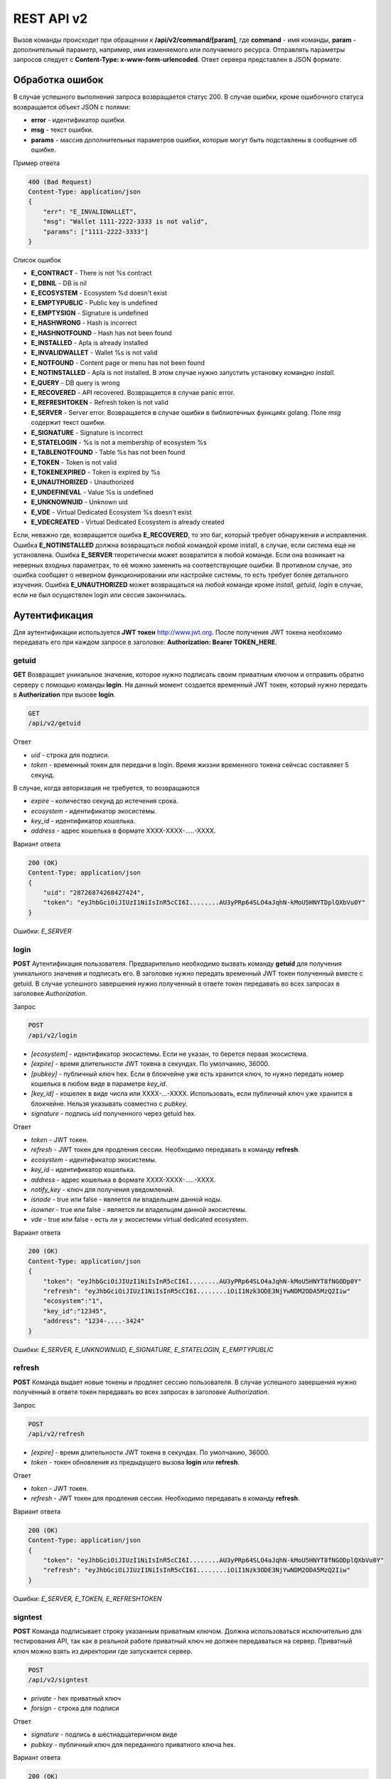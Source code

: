 ################################################################################
REST API v2
################################################################################

Вызов команды происходит при обращении к **/api/v2/command/[param]**, где **command** - имя команды, **param** - дополнительный параметр, например, имя изменяемого или получаемого ресурса. Отправлять параметры запросов следует с **Content-Type: x-www-form-urlencoded**. Ответ сервера представлен в JSON формате.

********************************************************************************
Обработка ошибок
********************************************************************************

В случае успешного выполнения запроса возвращается статус 200. В случае ошибки, кроме ошибочного статуса возвращается объект JSON c полями:

* **error** - идентификатор ошибки. 
* **msg** - текст ошибки. 
* **params** - массив дополнительных параметров ошибки, которые могут быть подставлены в сообщение об ошибке.

Пример ответа

.. code:: 

    400 (Bad Request)
    Content-Type: application/json
    {
        "err": "E_INVALIDWALLET",
        "msg": "Wallet 1111-2222-3333 is not valid",
        "params": ["1111-2222-3333"]
    }

Список ошибок

* **E_CONTRACT** - There is not %s contract
* **E_DBNIL** - DB is nil
* **E_ECOSYSTEM** - Ecosystem %d doesn't exist
* **E_EMPTYPUBLIC** - Public key is undefined
* **E_EMPTYSIGN** - Signature is undefined
* **E_HASHWRONG** - Hash is incorrect
* **E_HASHNOTFOUND** - Hash has not been found
* **E_INSTALLED** - Apla is already installed
* **E_INVALIDWALLET** - Wallet %s is not valid
* **E_NOTFOUND** - Content page or menu has not been found
* **E_NOTINSTALLED** - Apla is not installed. В этом случае нужно запустить установку командно *install*.
* **E_QUERY** - DB query is wrong
* **E_RECOVERED** - API recovered. Возвращается в случае panic error.
* **E_REFRESHTOKEN** - Refresh token is not valid
* **E_SERVER** - Server error. Возвращается в случае ошибки в библиотечных функциях golang. Поле *msg* содержит текст ошибки.
* **E_SIGNATURE** - Signature is incorrect
* **E_STATELOGIN** - %s is not a membership of ecosystem %s
* **E_TABLENOTFOUND** - Table %s has not been found
* **E_TOKEN** - Token is not valid
* **E_TOKENEXPIRED** - Token is expired by %s
* **E_UNAUTHORIZED** - Unauthorized
* **E_UNDEFINEVAL** - Value %s is undefined
* **E_UNKNOWNUID** - Unknown uid
* **E_VDE** - Virtual Dedicated Ecosystem %s doesn't exist
* **E_VDECREATED** - Virtual Dedicated Ecosystem is already created


Если, неважно где, возвращается ошибка **E_RECOVERED**, то это баг, который требует обнаружения и исправления. Ошибка **E_NOTINSTALLED** должна возвращаться любой командой кроме install, в случае, если система еще не установлена. Ошибка **E_SERVER** теоретически может возвратится в любой команде. Если она возникает на неверных входных параметрах, то её можно заменить на соответствующие ошибки. В противном случае, это ошибка сообщает о неверном функционировании или настройке системы, то есть требует более детального изучения. Ошибка **E_UNAUTHORIZED** может возвращаться на любой команде кроме *install, getuid, login* в случае, если не был осуществлен login или сессия закончилась.

********************************************************************************
Аутентификация
********************************************************************************

Для аутентификации используется **JWT токен** http://www.jwt.org. После получения JWT токена необхоимо передавать его при каждом запросе в заголовке: **Authorization: Bearer TOKEN_HERE**. 

getuid
==============================
**GET** Возвращает уникальное значение, которое нужно подписать своим приватным ключом и отправить обратно серверу с помощью команды **login**. На данный момент создается временный JWT токен, который нужно передать в **Authorization** при вызове **login**.

.. code:: 
    
    GET
    /api/v2/getuid
    
Ответ

* *uid* - строка для подписи.
* *token* - временный токен для передачи в login. Время жиззни временного токена сейчсас составляет 5 секунд.

В случае, когда авторизация не требуется, то возвращаются

* *expire* - количество секунд до истечения срока. 
* *ecosystem* - идентификатор экосистемы.
* *key_id* - идентификатор  кошелька.
* *address* - адрес кошелька в формате XXXX-XXXX-.....-XXXX.
    
Вариант ответа

.. code:: 
    
    200 (OK)
    Content-Type: application/json
    {
        "uid": "28726874268427424",
        "token": "eyJhbGciOiJIUzI1NiIsInR5cCI6I........AU3yPRp64SLO4aJqhN-kMoU5HNYTDplQXbVu0Y"
    }
    
Ошибки: *E_SERVER*   

login
==============================
**POST** Аутентификация пользователя. Предварительно необходимо вызвать команду **getuid** для получения уникального значения и подписать его. В заголовке нужно передать временный JWT токен полученный вместе с getuid. В случае успешного завершения нужно полученный в ответе токен передавать во всех запросах в заголовке *Authorization*.

Запрос

.. code:: 

    POST
    /api/v2/login
    
* *[ecosystem]* - идентификатор экосистемы. Если не указан, то берется первая экосистема.
* *[expire]* - время длительности JWT токена в секундах. По умолчанию, 36000.
* *[pubkey]* - публичный ключ hex. Если в блокчейне уже есть хранится ключ, то нужно передать номер кошелька в любом виде в параметре *key_id*. 
* *[key_id]* - кошелек в виде числа или XXXX-...-XXXX. Использовать, если публичный ключ уже хранится в блокчейне. Нельзя указывать совместно с *pubkey*.
* *signature* - подпись uid полученного через getuid hex.

Ответ

* *token* - JWT токен.
* *refresh* - JWT токен для продления сессии. Необходимо передавать в команду **refresh**.
* *ecosystem* - идентификатор экосистемы.
* *key_id* - идентификатор  кошелька.
* *address* - адрес кошелька в формате XXXX-XXXX-.....-XXXX.
* *notify_key* - ключ для получения уведомлений.
* *isnode* - true или false - является ли владельцем данной ноды.
* *isowner* - true или false - является ли владельцем данной экосистемы.
* *vde* - true или false - есть ли у экосистемы virtual dedicated ecosystem.

Вариант ответа

.. code:: 
    
    200 (OK)
    Content-Type: application/json
    {
        "token": "eyJhbGciOiJIUzI1NiIsInR5cCI6I........AU3yPRp64SLO4aJqhN-kMoU5HNYT8fNGODp0Y"
        "refresh": "eyJhbGciOiJIUzI1NiIsInR5cCI6I........iOiI1Nzk3ODE3NjYwNDM2ODA5MzQ2Iiw"        
        "ecosystem":"1",
        "key_id":"12345",
        "address": "1234-....-3424"
    }      

Ошибки: *E_SERVER, E_UNKNOWNUID, E_SIGNATURE, E_STATELOGIN, E_EMPTYPUBLIC* 

refresh
==============================
**POST** Команда выдает новые токены и продляет сессию пользователя. В случае успешного завершения нужно полученный в ответе токен передавать во всех запросах в заголовке *Authorization*.

Запрос

.. code:: 

    POST
    /api/v2/refresh
    
* *[expire]* - время длительности JWT токена в секундах. По умолчанию, 36000.
* *token* - токен обновления из предыдущего вызова **login** или **refresh**.

Ответ

* *token* - JWT токен.
* *refresh* - JWT токен для продления сессии. Необходимо передавать в команду **refresh**.

Вариант ответа

.. code:: 
    
    200 (OK)
    Content-Type: application/json
    {
        "token": "eyJhbGciOiJIUzI1NiIsInR5cCI6I........AU3yPRp64SLO4aJqhN-kMoU5HNYT8fNGODplQXbVu0Y"
        "refresh": "eyJhbGciOiJIUzI1NiIsInR5cCI6I........iOiI1Nzk3ODE3NjYwNDM2ODA5MzQ2Iiw"        
    }      

Ошибки: *E_SERVER, E_TOKEN, E_REFRESHTOKEN* 

signtest
==============================
**POST** Команда подписывает строку указанным приватным ключом. Должна использоваться исключительно для тестирования API, так как в реальной работе приватный ключ не должен передаваться на сервер. Приватный ключ можно взять из директории где запускается сервер.

.. code:: 
    
    POST
    /api/v2/signtest
 
* *private* - hex приватный ключ
* *forsign* - строка для подписи

Ответ

* *signature* - подпись в шестнадцатеричном виде
* *pubkey* - публичный ключ для переданного приватного ключа hex.
    
Вариант ответа

.. code:: 
    
    200 (OK)
    Content-Type: application/json
    {
        "signature": "0011fa...",
        "pubkey": "324bd7..."
    }      

Ошибки: *E_SERVER* 

********************************************************************************
Служебные команды
********************************************************************************

install
==============================
**POST** Команда производит установку системы. После успешной установки систему требуется перезапустить. 

Запрос

.. code:: 

    POST
    /api/v2/install
 
* *type* - тип установки: **PRIVATE_NET, TESTNET_NODE, TESTNET_URL**.
* *log_level* - уровень логгирования: **ERROR, DEBUG**.
* *first_load_blockchain_url* - адрес для получения блокчейна. Указывается в случае *type* равным *TESTNET_URL*.
* *db_host* - хост для БД PostgreSQL. Например, *localhost*
* *db_port* - порт для БД PostgreSQL. Например, *5432*
* *db_name* - имя БД PostgreSQL. Например, *mydb*
* *db_user* - имя пользователя для подключения к БД PostgreSQL. Например, *postgres*
* *db_pass* - пароль для подключения к БД PostgreSQL. Например, *postgres*
* *generate_first_block* - Может быть равен 0 или 1 когда *type* равен *Private-net*. 
* *first_block_dir* - директория где хранится файл *1block* с первым блоком. Указывается когда *generate_first_block* равен 0     и *type* равен *PRIVATE_NET*.

Ответ

* *success* - true в случае успешного завершения.

Вариант ответа

.. code:: 
    
    200 (OK)
    Content-Type: application/json
    {
        "success": true
    }      

Ошибки: *E_SERVER, E_INSTALLED, E_DBNIL* 

********************************************************************************
Функции получения данных
********************************************************************************

balance
==============================
**GET** Получить баланс указанного кошелька в текущей экосистеме. 

Запрос

.. code:: 
    
    GET
    /api/v2/balance/{key_id}
    
* *key_id* - Номер кошелька. Может быть представлен в любом формате - int64, uint64, XXXX-...-XXXX. Поиск указанного кошелька осуществляется в экосистеме, в которую вошел пользователь.   
    
Ответ    

* *amount* - cумма в кошельке в минимальных единицах (например, в qAPLA).
* *money* - cумма в кошельке в единицах (например, в APLA).
    
Вариант ответа

.. code:: 
    
    200 (OK)
    Content-Type: application/json
    {
        "amount": "123450000000000000000",
        "money": "123.45"
    }      

********************************************************************************
Работа с экосистемами
********************************************************************************

ecosystems
==============================
**GET** Возвращает количество экосистем.

.. code:: 
    
    GET
    /api/v2/ecosystems/

Ответ

* *number* - количество установленных экосистем.
    
Вариант ответа

.. code:: 
    
    200 (OK)
    Content-Type: application/json
    {
        "number": 100,
    }      

vde/create
==============================
**POST** Создает Virtal Dedicated Ecosystem для текущей экосистемы.

.. code:: 
    
    POST
    /api/v2/vde/create

Ответ

* *result* - возвращает *true*, если VDE успешно создалась.
    
Вариант ответа

.. code:: 
    
    200 (OK)
    Content-Type: application/json
    {
        "result": true,
    }     
    
Ошибки: *E_VDECREATED*

ecosystemparams
==============================
**GET** Возвращает список параметров экосистемы.

Запрос

.. code:: 
    
    GET
    /api/v2/ecosystemparams/[?ecosystem=...&names=...]

* *[ecosystem]* - идентификатор экосистемы. Если не указан, то будут возвращены параметры текущей экосистемы.
* *[names]* - список получаемых параметров. При желании можно указать через запятую список имен получаемых параметров. Например, */api/v2/ecosystemparams/?names=name,currency,logo*.
* *[vde]* - укажите *true*, если необходимо получить параметры VDE. В противном случае, этот параметр указывать не нужно.


Ответ 

* *list* - массив, каждый элемент которого содержит следующие параметры.

  * *name* - наименование параметра.
  * *value* - значение параметра.
  * *conditions* - условие изменения параметра

Вариант ответа

.. code:: 
    
    200 (OK)
    Content-Type: application/json
    {
        "list": [{ 
            "name": "name",
            "value": "MyState",
            "conditions": "true",
        }, 
        { 
            "name": "currency",
            "value": "MY",
            "conditions": "true",
        }, 
        ]
    }      

Ошибки: *E_ECOSYSTEM,E_VDE*

ecosystemparam/{name}
==============================
**GET** Получить информацию о параметре с именем **{name}** в текущей или указанной экосистеме. 

Запрос

.. code:: 
    
    GET
    /api/v2/ecosystemparam/{name}[?ecosystem=1]
    
* *name* - имя запрашиваемого параметра.
* *[ecosystem]* - можно указать идентификатор экосистемы. По умолчанию, возвратится значение текущей экосистемы.
* *[vde]* - укажите *true*, если необходимо получить параметр из VDE. В противном случае, этот параметр указывать не нужно.

Ответ
    
* *name* - наименование параметра.
* *value* - значение параметра.
* *conditions* - условие изменения параметра    
    
Вариант ответа

.. code:: 
    
    200 (OK)
    Content-Type: application/json
    {
        "name": "currency",
        "value": "MYCUR",
        "conditions": "true"
    }      

Ошибки: *E_ECOSYSTEM,E_VDE*
    
tables/[?limit=...&offset=...]
==============================
**GET** Возвращает список таблиц в текущей экосистеме. Можно указать смещение и количество запрашиваемых таблицы. 

Запрос

* *[limit]* - количество записей. По умолчанию, 25.
* *[offset]* - смещение начала записей. По умолчанию, 0.
* *[vde]* - укажите *true*, если необходимо получить список таблиц в VDE. В противном случае, этот параметр указывать не нужно.

.. code:: 
    
    GET
    /api/v2/tables

Ответ

* *count* - общее количество записей в таблице.
* *list* - массив, каждый элемент которого содержит следующие параметры.

  * *name* - наименование таблицы. Имя таблицы возвращается без префикса.
  * *count* - количество записей в таблице.

Вариант ответа

.. code:: 
    
    200 (OK)
    Content-Type: application/json
    {
        "count": "100"
        "list": [{ 
            "name": "accounts",
            "count": "10",
        }, 
        { 
            "name": "citizens",
            "count": "5",
       }, 
        ]
    }    

Ошибки: *E_VDE*    

table/{name}
==============================
**GET** Возвращает информацию о таблице с указанным именем в текущей экосистеме.

Возвращаются следующие поля: "name" - имя таблицы, "insert" - права на вставку элементов, "new_column" - права на добавление клонки, "update": права на изменени прав, "columns" - массив колонок с полями *name, type, perm* - имя, тип, права на изменение.

Запрос

.. code:: 
    
    GET
    /api/v2/table/mytable
    
* *name* - имя таблицы (без префикса-идентифкатора экосистемы).
* *[vde]* - укажите *true*, если необходимо получить информацию о таблице VDE. В противном случае, этот параметр указывать не нужно.

Ответ

* *name* - имя таблицы (без префикса-идентифкатора экосистемы).
* *insert* - условие на добавление записей.
* *new_column* - условие на добавление колонки.
* *update* - условие на изменение записей.
* *conditions* - условие на изменение настроек таблицы.
* *columns* - массив информации о колонках.

  * *name* - имя столбца.
  * *type* - тип колонки. Возможны следующие значения: **varchar,bytea,number,money,text,double,character**.
  * *perm* - Условие на изменения записе в столбце.
    
Вариант ответа

.. code:: 
    
    200 (OK)
    Content-Type: application/json
    {
        "name": "mytable",
        "insert": "ContractConditions(`MainCondition`)",
        "new_column": "ContractConditions(`MainCondition`)",
        "update": "ContractConditions(`MainCondition`)",
        "conditions": "ContractConditions(`MainCondition`)",
        "columns": [{"name": "mynum", "type": "number", "perm":"ContractConditions(`MainCondition`)" }, 
            {"name": "mytext", "type": "text", "perm":"ContractConditions(`MainCondition`)" }
        ]
    }      
    
Ошибки: *E_TABLENOTFOUND,E_VDE*    
    
list/{name}[?limit=...&offset=...&columns=]
==============================
**GET** Возвращает список записей указанной таблицы в текущей экосистеме. Можно указать смещение и количество запрашиваемых элементов таблицы. 

Запрос

* *name* - имя таблицы.
* *[limit]* - количество записей. По умолчанию, 25.
* *[offset]* - смещение начала записей. По умолчанию, 0.
* *[columns]* - список запрашиваемых колонок через запятую. Если не указано, то будут возвращены все колонки. Колонка id возвращается в любом случае.
* *[vde]* - укажите *true*, если необходимо получить записи из таблицы в VDE. В противном случае, этот параметр указывать не нужно.

.. code:: 
    
    GET
    /api/v2/list/mytable?columns=name

Ответ

* *count* - общее количество записей в таблице.
* *list* - массив, каждый элемент которого содержит следующие параметры.

  * *id* - идентификатор записи.
  * последовательность запрошенных колонок. 

Вариант ответа

.. code:: 
    
    200 (OK)
    Content-Type: application/json
    {
        "count": "10"
        "list": [{ 
            "id": "1",
            "name": "John",
        }, 
        { 
            "id": "2",
            "name": "Mark",
       }, 
        ]
    }   

row/{tablename}/{id}[?columns=]
==============================
**GET** Возвращает запись таблицы с указанным id в текущей экосистеме. Можно указать возвращаемые колонки. 

Запрос

* *tablename* - имя таблицы.
* *id* - идентификатор записи.
* *[columns]* - список запрашиваемых колонок через запятую. Если не указано, то будут возвращены все колонки. Колонка id возвращается в любом случае.
* *[vde]* - укажите *true*, если необходимо получить запись из таблицы в VDE. В противном случае, этот параметр указывать не нужно.

.. code:: 
    
    GET
    /api/v2/row/mytable/10?columns=name

Ответ

* *value* - массив полученных значений колонок.

  * *id* - идентификатор записи.
  * последовательность запрошенных колонок. 

Вариант ответа

.. code:: 
    
    200 (OK)
    Content-Type: application/json
    {
        "values": {
        "id": "10",
        "name": "John",
        }
    }   

systemparams
==============================
**GET** Возвращает список системных параметров.

Запрос

.. code:: 
    
    GET
    /api/v2/systemparams/[?names=...]

* *[names]* - список получаемых параметров. При желании можно указать через запятую список имен получаемых параметров. Например, */api/v2/systemparams/?names=max_columns,max_indexes*.

Ответ 

* *list* - массив, каждый элемент которого содержит следующие параметры.

  * *name* - наименование параметра.
  * *value* - значение параметра.
  * *conditions* - условие изменения параметра

Вариант ответа

.. code:: 
    
    200 (OK)
    Content-Type: application/json
    {
        "list": [{ 
            "name": "max_columns",
            "value": "100",
            "conditions": "ContractAccess("@0UpdSysParam")",
        }, 
        { 
            "name": "max_indexes",
            "value": "1",
            "conditions": "ContractAccess("@0UpdSysParam")",
        }, 
        ]
    }      

history/{name}/{id}
==============================
**GET** Возвращает историю изменения записи указанной таблицы в текущей экосистеме. 

Запрос

* *name* - имя таблицы.
* *id* - идентификатор записи.

.. code:: 
    
    GET
    /api/v2/history/pages/1

Ответ

* *list* - массив, каждый элемент которого содержит измененные параметры для запрашиваемой записи

Вариант ответа

.. code:: 
    
    200 (OK)
    Content-Type: application/json
    {
        "list": [
            {
                "name": "default_page",
                "value": "P(class, Default Ecosystem Page)"
            },
            {
                "menu": "default_menu"
            }
        ]
    }

********************************************************************************
Функции работы с контрактами
********************************************************************************

contracts[?limit=...&offset=...]
==============================
**GET** Возвращает список контрактов в текущей экосистеме. Можно указать смещение и количество запрашиваемых контрактов. 

Запрос

* *[limit]* - количество записей. По умолчанию, 25.
* *[offset]* - смещение начала записей. По умолчанию, 0.
* *[vde]* - укажите *true*, если необходимо получить список контрактов из VDE. В противном случае, этот параметр указывать не нужно.

.. code:: 
    
    GET
    /api/v2/contracts

Ответ

* *count* - общее количество записей в таблице.
* *list* - массив, каждый элемент которого содержит следующие параметры.

  * *id* - идентификатор записи.
  * *name* - имя контракта.
  * *value* - исходный текст контракта.
  * *active* - равно "1", если контракт активирован, и "0" в противном случае.
  * *key_id* - кошелек, владелец контракта. 
  * *address* - кошелек владельца контракта в формате XXXX-...-XXXX. 
  * *conditions* - условия изменения.
  * *token_id* - экосистема, в валюте которой оплачивается контракт.

Вариант ответа

.. code:: 
    
    200 (OK)
    Content-Type: application/json
    {
        "count": "10"
        "list": [{ 
            "id": "1",
            "name": "MainCondition",
            "token_id":"1", 
            "key_id":"2061870654370469385", 
            "active":"0",
            "value":"contract MainCondition {
  conditions {
      if(StateVal(`founder_account`)!=$citizen)
      {
          warning `Sorry, you dont have access to this action.`
        }
      }
    }",
    "address":"0206-1870-6543-7046-9385",
    "conditions":"ContractConditions(`MainCondition`)"        
     }, 
    ...
      ]
    }   


contract/{name}
==============================
**GET** Получить информацию о смарт конракте с именем **{name}**. По умолчанию, смарт контракт ищется в текущей экосистеме.

Запрос

* *name* - имя смарт контракта.
* *[vde]* - укажите *true*, если необходимо получить информацию о контракте из VDE. В противном случае, этот параметр указывать не нужно.

.. code:: 
    
    GET
    /api/v2/contract/mycontract

Ответ

* *name* - имя смарт контракта с идентификатором экосистемы. Например, *@{idecosystem}name.
* *active* - true если контракт активирован и false в противном случае.
* *key_id* - идентификатор владельца контракта.
* *address* - кошелек владельца в формате XXXX-...-XXXX.
* *tableid* - идентификатор записи в таблице contracts, где хранится исходный код данного контракта.
* *fields* -  массив, содержащий информацию о каждом параметре в разделе **data** контракта и содержит поля:

  * *name* - имя поля.
  * *htmltype* - html тип.
  * *type* - тип парметра.
  * *tags* - тэги параметра.
    
Вариант ответа

.. code:: 
    
    200 (OK)
    Content-Type: application/json
    {
        "fields" : [
            {"name":"amount", "htmltype":"textinput", "type":"int64", "tags": "optional"},
            {"name":"name", "htmltype":"textinput", "type":"string" "tags": ""}
        ],
        "name": "@1mycontract",
        "tableid" : 10,
        "active": true
    }      

contract/{name}
==============================
**POST** Вызвать смарт контракт с указанным именем **{name}**. Предварительно нужно вызывать команду **prepare/{name}** (POST) и подписывать возвращаемое поле *forsign*. В случае успешного выполнения возвращается хэш транзакции, c помощью которого можно получить номер блока в случае успешного выполнения или текст ошибки.

Запрос

* *name* - имя вызываемого контракта. Если контракт вызывается из другой эклсистемы, то необходимо указывать полное имя с идентификатором экосистемы (*@1MainContract*).
* *[token_ecosystem]* - для неактивированных контрактов можно указать валютой какой экосистемы будет оплачен контракт. В этом случае аккаунт и публичный ключ *token_ecosystem* и текущей экосистемы должны совпадать.
* *[max_sum]* - при вызове неактивированных контрактов можно указать максимальную сумму, которую согласны потратить на выполнение данного контракта.
* *[payover]* - для неактивированных контрактов можно указать надбавку за срочность - сколько добавить к fuel_rate при вычислении оплаты.
* параметры, необходимые для данного контракта.
* *signature* - hex подпись значения *forsign*, которое получено из prepare.
* *time* - время, возвращенное prepare.
* *pubkey* - hex публичный ключ подписавшего контракт. Следует заметить, что если публичный ключ уже хранится в таблице keys данной экосистемы, то его можно не передавать.
* *[vde]* - укажите *true*, если вы вызываете смарт контракт из VDE. В противном случае, этот параметр указывать не нужно.

.. code:: 
 
    POST
    /api/v2/contract/mycontract
    signature - hex подпись
    time - время, возвращенное prepare

Ответ

* *hash* - hex хэш отправленной транзакции.

Вариант ответа

.. code:: 

    200 (OK)
    Content-Type: application/json
    {
        "hash" : "67afbc435634.....",
    }


prepare/{name}
==============================
**POST** Отправляет запрос на получение строки для подписи указанного контракта. В качестве **{name}** необходимо указать имя транзакции для которой следует возвратить строку для подписи. В параметре forsign возвращается строка, которую необходимо будет подписать. Также возвращается параметр time, который нужно будет передать вместе с подписью. 

Запрос

* *name* - имя контракта. Если вызывается контракт из другой экосистемы, то необходимо указывать полное имя (*@1MainContract*).
* *[token_ecosystem]* - для неактивированных контрактов можно указать валютой какой экосистемы будет оплачен контракт. В этом случае аккаунт и публичный ключ *token_ecosystem* и текущей экосистемы должны совпадать.
* *[max_sum]* - при вызове неактивированных контрактов можно указать максимальную сумму, которую согласны потратить на выполнение данного контракта.
* *[payover]* - для неактивированных контрактов можно указать надбавку за срочность - сколько добавить к fuel_rate при вычислении оплаты.
* *[vde]* - укажите *true*, если вы будете вызывать смарт контракт из VDE. В противном случае, этот параметр указывать не нужно.
* параметры, необходимые для данного контракта.

.. code:: 
    
    POST
    /api/v2/prepare/mycontract

Ответ

* *forsign* - строка для подписи.
* *time* - время, которое нужно будет передать вместе с контрактом.

Вариант ответа

.. code:: 
    
    200 (OK)
    Content-Type: application/json
    {
        "time": 423523768,
        "forsign": "......", 
    }      
    
txstatus/{hash}
==============================
**GET** Возвращает номер блока или ошибку отправленной транзакции с данным хэшем. Если возвращаемые значения *blockid* и *errmsg* пустые, значит транзакция еще не была запечатана в блок.

Запрос

* *hash* - хэш проверяемой транзакции.

.. code:: 
    
    GET
    /api/v2/txstatus/2353467abcd7436ef47438
    
Ответ

* *blockid* - номер блока, в случае успешной обработки транзакции.
* *result* - результат работы транзакции, возвращаемый через переменную **$result**.
* *errmsg* - текст ошибки, в случае отклонения транзакции.
    
Вариант ответа

.. code:: 
    
    200 (OK)
    Content-Type: application/json
    {
        "blockid": "4235237",
        "result": ""
    }      
    

content/{menu|page}/{name}
==============================
**POST** Возвращает JSON представление кода указанной страницы или меню с именем **{name}**, которое получается после обработки шаблонизатором. При запросе можно передавать дополнительные параметры, которые можно использовать в шаблонизаторе. Если страница или меню не найдены, то возвращается ошибка 404.

Запрос

* *menu|page* - укажите *page* или *menu* для получения страницы или меню соответственно.
* *name* - имя получаемой страницы или меню.
* *[vde]* - укажите *true*, если вы получаете данные из страницы или меню в VDE. В противном случае, этот параметр указывать не нужно.

.. code:: 
    
    POST
    /api/v2/content/page/default

Ответ

* *menu* - имя меню для страницы при вызове *content/page/...*.
* *menutree* - JSON дерево меню для страницы при вызове *content/page/...*.
* *title* - заголовок для меню *content/menu/...*.
* *tree* - JSON дерево объектов.

Вариант ответа

.. code:: 
    
    200 (OK)
    Content-Type: application/json
    {
        "tree": {"type":"......", 
              "children": [
                   {...},
                   {...}
              ]
        },
    }      

Ошибки: *E_NOTFOUND*

node/{name}
==============================
**POST** Вызвать смарт контракт с указанным именем **{name}** от имени ноды. Используется для вызова смарт контрактов из VDE контрактов через функцию **HTTPRequest**. Так как в этом случае мы не можем подписать контракт, то контракт будет подписан приватным ключом ноды. Все остальные параметры, такие же как при отправке контракта. Также нужно учитывать, чтобы вызываемый контракт был активирован. В противном случае, на счету у приватного ключа ноды нет средств на выполнение контракта. Если вызов происходит из vde контракта, то необходимо передать в **HTTPRequest** токен авторизации **$auth_token**.

.. code:: js

	var pars, heads map
	heads["Authorization"] = "Bearer " + $auth_token
	pars["vde"] = "false"
	ret = HTTPRequest("http://localhost:7079/api/v2/node/mycontract", "POST", heads, pars)

Запрос

.. code:: 
 
    POST
    /api/v2/node/mycontract

Ответ

* *hash* - hex хэш отправленной транзакции.

Вариант ответа

.. code:: 

    200 (OK)
    Content-Type: application/json
    {
        "hash" : "67afbc435634.....",
    }

